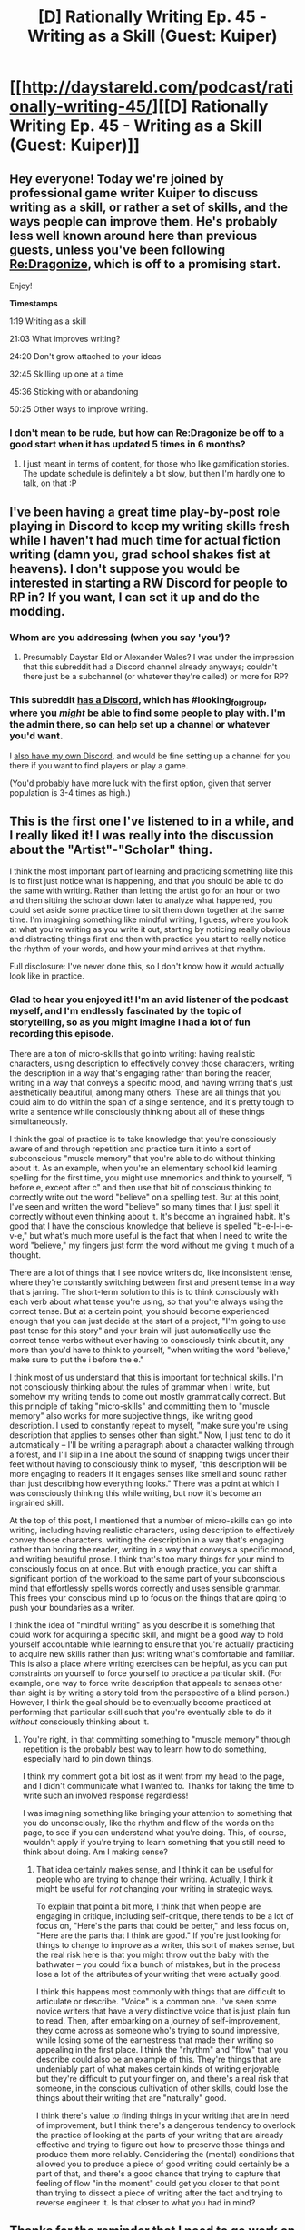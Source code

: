 #+TITLE: [D] Rationally Writing Ep. 45 - Writing as a Skill (Guest: Kuiper)

* [[http://daystareld.com/podcast/rationally-writing-45/][[D] Rationally Writing Ep. 45 - Writing as a Skill (Guest: Kuiper)]]
:PROPERTIES:
:Author: DaystarEld
:Score: 24
:DateUnix: 1539468186.0
:DateShort: 2018-Oct-14
:END:

** Hey everyone! Today we're joined by professional game writer Kuiper to discuss writing as a skill, or rather a set of skills, and the ways people can improve them. He's probably less well known around here than previous guests, unless you've been following [[https://www.royalroad.com/fiction/17234/re-dragonize/chapter/202344/chapter-1-welcome-to-the-afterlife][Re:Dragonize]], which is off to a promising start.

Enjoy!

*Timestamps*

1:19 Writing as a skill

21:03 What improves writing?

24:20 Don't grow attached to your ideas

32:45 Skilling up one at a time

45:36 Sticking with or abandoning

50:25 Other ways to improve writing.
:PROPERTIES:
:Author: DaystarEld
:Score: 6
:DateUnix: 1539468410.0
:DateShort: 2018-Oct-14
:END:

*** I don't mean to be rude, but how can Re:Dragonize be off to a good start when it has updated 5 times in 6 months?
:PROPERTIES:
:Author: Sampatrick15
:Score: 1
:DateUnix: 1539472773.0
:DateShort: 2018-Oct-14
:END:

**** I just meant in terms of content, for those who like gamification stories. The update schedule is definitely a bit slow, but then I'm hardly one to talk, on that :P
:PROPERTIES:
:Author: DaystarEld
:Score: 8
:DateUnix: 1539473848.0
:DateShort: 2018-Oct-14
:END:


** I've been having a great time play-by-post role playing in Discord to keep my writing skills fresh while I haven't had much time for actual fiction writing (damn you, grad school *shakes fist at heavens*). I don't suppose you would be interested in starting a RW Discord for people to RP in? If you want, I can set it up and do the modding.
:PROPERTIES:
:Author: EconomicModel
:Score: 4
:DateUnix: 1539529830.0
:DateShort: 2018-Oct-14
:END:

*** Whom are you addressing (when you say 'you')?
:PROPERTIES:
:Author: GeneralExtension
:Score: 1
:DateUnix: 1539576104.0
:DateShort: 2018-Oct-15
:END:

**** Presumably Daystar Eld or Alexander Wales? I was under the impression that this subreddit had a Discord channel already anyways; couldn't there just be a subchannel (or whatever they're called) or more for RP?
:PROPERTIES:
:Author: I_Probably_Think
:Score: 2
:DateUnix: 1539629905.0
:DateShort: 2018-Oct-15
:END:


*** This subreddit [[https://discord.gg/5sutD3W][has a Discord]], which has #looking_for_group, where you /might/ be able to find some people to play with. I'm the admin there, so can help set up a channel or whatever you'd want.

I [[https://discord.gg/PMeRkNF][also have my own Discord]], and would be fine setting up a channel for you there if you want to find players or play a game.

(You'd probably have more luck with the first option, given that server population is 3-4 times as high.)
:PROPERTIES:
:Author: alexanderwales
:Score: 1
:DateUnix: 1539658173.0
:DateShort: 2018-Oct-16
:END:


** This is the first one I've listened to in a while, and I really liked it! I was really into the discussion about the "Artist"-"Scholar" thing.

I think the most important part of learning and practicing something like this is to first just notice what is happening, and that you should be able to do the same with writing. Rather than letting the artist go for an hour or two and then sitting the scholar down later to analyze what happened, you could set aside some practice time to sit them down together at the same time. I'm imagining something like mindful writing, I guess, where you look at what you're writing as you write it out, starting by noticing really obvious and distracting things first and then with practice you start to really notice the rhythm of your words, and how your mind arrives at that rhythm.

Full disclosure: I've never done this, so I don't know how it would actually look like in practice.
:PROPERTIES:
:Author: Gaboncio
:Score: 3
:DateUnix: 1539553352.0
:DateShort: 2018-Oct-15
:END:

*** Glad to hear you enjoyed it! I'm an avid listener of the podcast myself, and I'm endlessly fascinated by the topic of storytelling, so as you might imagine I had a lot of fun recording this episode.

There are a ton of micro-skills that go into writing: having realistic characters, using description to effectively convey those characters, writing the description in a way that's engaging rather than boring the reader, writing in a way that conveys a specific mood, and having writing that's just aesthetically beautiful, among many others. These are all things that you could aim to do within the span of a single sentence, and it's pretty tough to write a sentence while consciously thinking about all of these things simultaneously.

I think the goal of practice is to take knowledge that you're consciously aware of and through repetition and practice turn it into a sort of subconscious "muscle memory" that you're able to do without thinking about it. As an example, when you're an elementary school kid learning spelling for the first time, you might use mnemonics and think to yourself, "i before e, except after c" and then use that bit of conscious thinking to correctly write out the word "believe" on a spelling test. But at this point, I've seen and written the word "believe" so many times that I just spell it correctly without even thinking about it. It's become an ingrained habit. It's good that I have the conscious knowledge that believe is spelled "b-e-l-i-e-v-e," but what's much more useful is the fact that when I need to write the word "believe," my fingers just form the word without me giving it much of a thought.

There are a lot of things that I see novice writers do, like inconsistent tense, where they're constantly switching between first and present tense in a way that's jarring. The short-term solution to this is to think consciously with each verb about what tense you're using, so that you're always using the correct tense. But at a certain point, you should become experienced enough that you can just decide at the start of a project, "I'm going to use past tense for this story" and your brain will just automatically use the correct tense verbs without ever having to consciously think about it, any more than you'd have to think to yourself, "when writing the word 'believe,' make sure to put the i before the e."

I think most of us understand that this is important for technical skills. I'm not consciously thinking about the rules of grammar when I write, but somehow my writing tends to come out mostly grammatically correct. But this principle of taking "micro-skills" and committing them to "muscle memory" also works for more subjective things, like writing good description. I used to constantly repeat to myself, "make sure you're using description that applies to senses other than sight." Now, I just tend to do it automatically -- I'll be writing a paragraph about a character walking through a forest, and I'll slip in a line about the sound of snapping twigs under their feet without having to consciously think to myself, "this description will be more engaging to readers if it engages senses like smell and sound rather than just describing how everything looks." There was a point at which I was consciously thinking this while writing, but now it's become an ingrained skill.

At the top of this post, I mentioned that a number of micro-skills can go into writing, including having realistic characters, using description to effectively convey those characters, writing the description in a way that's engaging rather than boring the reader, writing in a way that conveys a specific mood, and writing beautiful prose. I think that's too many things for your mind to consciously focus on at once. But with enough practice, you can shift a significant portion of the workload to the same part of your subconscious mind that effortlessly spells words correctly and uses sensible grammar. This frees your conscious mind up to focus on the things that are going to push your boundaries as a writer.

I think the idea of "mindful writing" as you describe it is something that could work for acquiring a specific skill, and might be a good way to hold yourself accountable while learning to ensure that you're actually practicing to acquire new skills rather than just writing what's comfortable and familiar. This is also a place where writing exercises can be helpful, as you can put constraints on yourself to force yourself to practice a particular skill. (For example, one way to force write description that appeals to senses other than sight is by writing a story told from the perspective of a blind person.) However, I think the goal should be to eventually become practiced at performing that particular skill such that you're eventually able to do it /without/ consciously thinking about it.
:PROPERTIES:
:Author: Kuiper
:Score: 4
:DateUnix: 1539564636.0
:DateShort: 2018-Oct-15
:END:

**** You're right, in that committing something to "muscle memory" through repetition is the probably best way to learn how to do something, especially hard to pin down things.

I think my comment got a bit lost as it went from my head to the page, and I didn't communicate what I wanted to. Thanks for taking the time to write such an involved response regardless!

I was imagining something like bringing your attention to something that you do unconsciously, like the rhythm and flow of the words on the page, to see if you can understand what you're doing. This, of course, wouldn't apply if you're trying to learn something that you still need to think about doing. Am I making sense?
:PROPERTIES:
:Author: Gaboncio
:Score: 1
:DateUnix: 1539565758.0
:DateShort: 2018-Oct-15
:END:

***** That idea certainly makes sense, and I think it can be useful for people who are trying to change their writing. Actually, I think it might be useful for /not/ changing your writing in strategic ways.

To explain that point a bit more, I think that when people are engaging in critique, including self-critique, there tends to be a lot of focus on, "Here's the parts that could be better," and less focus on, "Here are the parts that I think are good." If you're just looking for things to change to improve as a writer, this sort of makes sense, but the real risk here is that you might throw out the baby with the bathwater -- you could fix a bunch of mistakes, but in the process lose a lot of the attributes of your writing that were actually good.

I think this happens most commonly with things that are difficult to articulate or describe. "Voice" is a common one. I've seen some novice writers that have a very distinctive voice that is just plain fun to read. Then, after embarking on a journey of self-improvement, they come across as someone who's trying to sound impressive, while losing some of the earnestness that made their writing so appealing in the first place. I think the "rhythm" and "flow" that you describe could also be an example of this. They're things that are undeniably part of what makes certain kinds of writing enjoyable, but they're difficult to put your finger on, and there's a real risk that someone, in the conscious cultivation of other skills, could lose the things about their writing that are "naturally" good.

I think there's value to finding things in your writing that are in need of improvement, but I think there's a dangerous tendency to overlook the practice of looking at the parts of your writing that are already effective and trying to figure out how to preserve those things and produce them more reliably. Considering the (mental) conditions that allowed you to produce a piece of good writing could certainly be a part of that, and there's a good chance that trying to capture that feeling of flow "in the moment" could get you closer to that point than trying to dissect a piece of writing after the fact and trying to reverse engineer it. Is that closer to what you had in mind?
:PROPERTIES:
:Author: Kuiper
:Score: 2
:DateUnix: 1539566751.0
:DateShort: 2018-Oct-15
:END:


** Thanks for the reminder that I need to go work on my writing skills :)
:PROPERTIES:
:Author: tjhance
:Score: 1
:DateUnix: 1539480753.0
:DateShort: 2018-Oct-14
:END:

